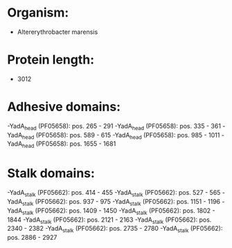 * Organism:
- Altererythrobacter marensis
* Protein length:
- 3012
* Adhesive domains:
-YadA_head (PF05658): pos. 265 - 291
-YadA_head (PF05658): pos. 335 - 361
-YadA_head (PF05658): pos. 589 - 615
-YadA_head (PF05658): pos. 985 - 1011
-YadA_head (PF05658): pos. 1655 - 1681
* Stalk domains:
-YadA_stalk (PF05662): pos. 414 - 455
-YadA_stalk (PF05662): pos. 527 - 565
-YadA_stalk (PF05662): pos. 937 - 975
-YadA_stalk (PF05662): pos. 1151 - 1196
-YadA_stalk (PF05662): pos. 1409 - 1450
-YadA_stalk (PF05662): pos. 1802 - 1844
-YadA_stalk (PF05662): pos. 2121 - 2163
-YadA_stalk (PF05662): pos. 2340 - 2382
-YadA_stalk (PF05662): pos. 2735 - 2780
-YadA_stalk (PF05662): pos. 2886 - 2927

